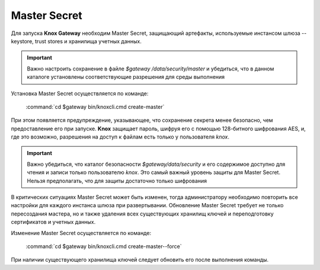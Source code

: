 Master Secret
================

Для запуска **Knox Gateway** необходим Master Secret, защищающий артефакты, используемые инстансом шлюза -- keystore, trust stores и хранилища учетных данных. 

.. important:: Важно настроить сохранение в файле *$gateway /data/security/master* и убедиться, что в данном каталоге установлены соответствующие разрешения для среды выполнения

Установка Master Secret осуществляется по команде:

  :command:`cd $gateway bin/knoxcli.cmd create-master`

При этом появляется предупреждение, указывающее, что сохранение секрета менее безопасно, чем предоставление его при запуске. **Knox** защищает пароль, шифруя его с помощью 128-битного шифрования AES, и, где это возможно, разрешения на доступ к файлам есть только у пользователя *knox*.

.. important:: Важно убедиться, что каталог безопасности *$gateway/data/security* и его содержимое доступно для чтения и записи только пользователю *knox*. Это самый важный уровень защиты для Master Secret. Нельзя предполагать, что для защиты достаточно только шифрования

В критических ситуациях Master Secret может быть изменен, тогда администратору необходимо повторить все настройки для каждого инстанса шлюза при развертывании. Обновление Master Secret требует не только пересоздания мастера, но и также удаления всех существующих хранилищ ключей и переподготовку сертификатов и учетных данных.

Изменение Master Secret осуществляется по команде:

  :command:`cd $gateway bin/knoxcli.cmd create-master--force`

При наличии существующего хранилища ключей следует обновить его после выполнения команды.


